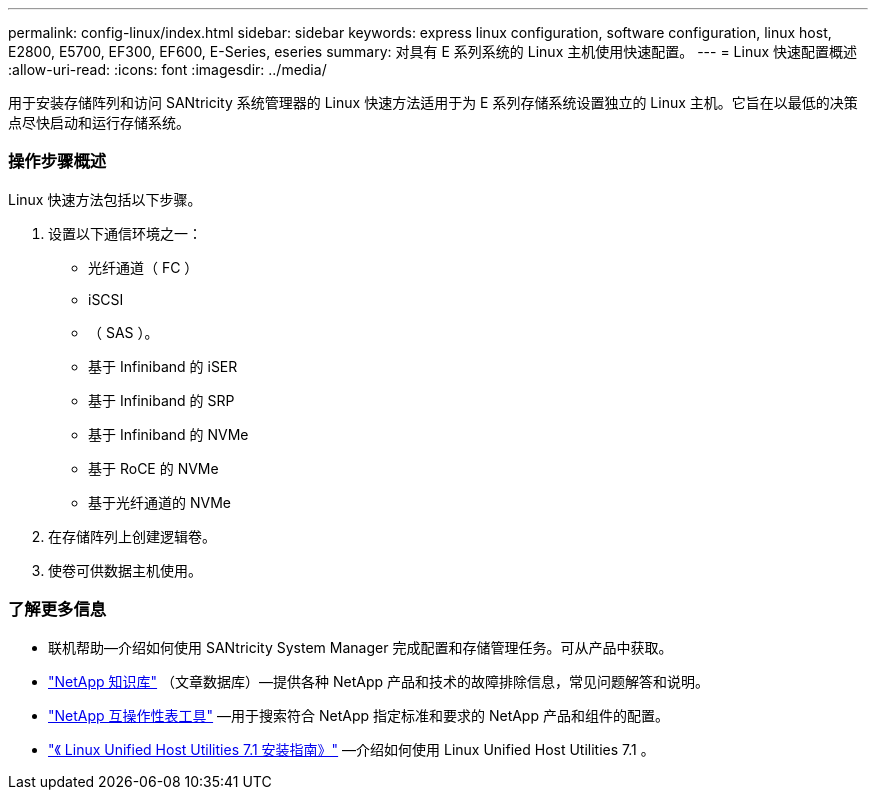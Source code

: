 ---
permalink: config-linux/index.html 
sidebar: sidebar 
keywords: express linux configuration, software configuration, linux host, E2800, E5700, EF300, EF600, E-Series, eseries 
summary: 对具有 E 系列系统的 Linux 主机使用快速配置。 
---
= Linux 快速配置概述
:allow-uri-read: 
:icons: font
:imagesdir: ../media/


[role="lead"]
用于安装存储阵列和访问 SANtricity 系统管理器的 Linux 快速方法适用于为 E 系列存储系统设置独立的 Linux 主机。它旨在以最低的决策点尽快启动和运行存储系统。



=== 操作步骤概述

Linux 快速方法包括以下步骤。

. 设置以下通信环境之一：
+
** 光纤通道（ FC ）
** iSCSI
** （ SAS ）。
** 基于 Infiniband 的 iSER
** 基于 Infiniband 的 SRP
** 基于 Infiniband 的 NVMe
** 基于 RoCE 的 NVMe
** 基于光纤通道的 NVMe


. 在存储阵列上创建逻辑卷。
. 使卷可供数据主机使用。




=== 了解更多信息

* 联机帮助—介绍如何使用 SANtricity System Manager 完成配置和存储管理任务。可从产品中获取。
* https://kb.netapp.com/["NetApp 知识库"^] （文章数据库）—提供各种 NetApp 产品和技术的故障排除信息，常见问题解答和说明。
* http://mysupport.netapp.com/matrix["NetApp 互操作性表工具"^] —用于搜索符合 NetApp 指定标准和要求的 NetApp 产品和组件的配置。
* https://library.netapp.com/ecm/ecm_download_file/ECMLP2547936["《 Linux Unified Host Utilities 7.1 安装指南》"^] —介绍如何使用 Linux Unified Host Utilities 7.1 。

